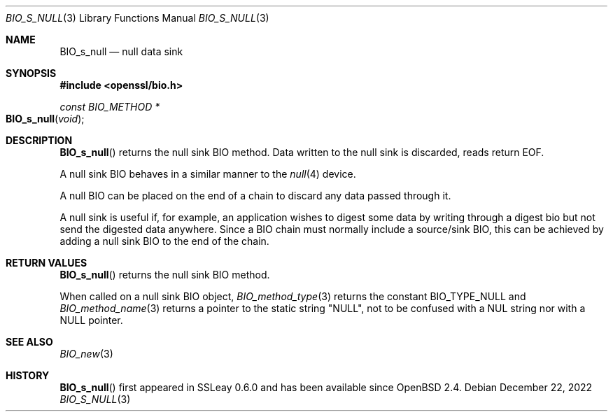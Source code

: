.\" $OpenBSD: BIO_s_null.3,v 1.9 2022/12/22 16:38:45 schwarze Exp $
.\" full merge up to: OpenSSL e9b77246 Jan 20 19:58:49 2017 +0100
.\"
.\" This file was written by Dr. Stephen Henson <steve@openssl.org>.
.\" Copyright (c) 2000 The OpenSSL Project.  All rights reserved.
.\"
.\" Redistribution and use in source and binary forms, with or without
.\" modification, are permitted provided that the following conditions
.\" are met:
.\"
.\" 1. Redistributions of source code must retain the above copyright
.\"    notice, this list of conditions and the following disclaimer.
.\"
.\" 2. Redistributions in binary form must reproduce the above copyright
.\"    notice, this list of conditions and the following disclaimer in
.\"    the documentation and/or other materials provided with the
.\"    distribution.
.\"
.\" 3. All advertising materials mentioning features or use of this
.\"    software must display the following acknowledgment:
.\"    "This product includes software developed by the OpenSSL Project
.\"    for use in the OpenSSL Toolkit. (http://www.openssl.org/)"
.\"
.\" 4. The names "OpenSSL Toolkit" and "OpenSSL Project" must not be used to
.\"    endorse or promote products derived from this software without
.\"    prior written permission. For written permission, please contact
.\"    openssl-core@openssl.org.
.\"
.\" 5. Products derived from this software may not be called "OpenSSL"
.\"    nor may "OpenSSL" appear in their names without prior written
.\"    permission of the OpenSSL Project.
.\"
.\" 6. Redistributions of any form whatsoever must retain the following
.\"    acknowledgment:
.\"    "This product includes software developed by the OpenSSL Project
.\"    for use in the OpenSSL Toolkit (http://www.openssl.org/)"
.\"
.\" THIS SOFTWARE IS PROVIDED BY THE OpenSSL PROJECT ``AS IS'' AND ANY
.\" EXPRESSED OR IMPLIED WARRANTIES, INCLUDING, BUT NOT LIMITED TO, THE
.\" IMPLIED WARRANTIES OF MERCHANTABILITY AND FITNESS FOR A PARTICULAR
.\" PURPOSE ARE DISCLAIMED.  IN NO EVENT SHALL THE OpenSSL PROJECT OR
.\" ITS CONTRIBUTORS BE LIABLE FOR ANY DIRECT, INDIRECT, INCIDENTAL,
.\" SPECIAL, EXEMPLARY, OR CONSEQUENTIAL DAMAGES (INCLUDING, BUT
.\" NOT LIMITED TO, PROCUREMENT OF SUBSTITUTE GOODS OR SERVICES;
.\" LOSS OF USE, DATA, OR PROFITS; OR BUSINESS INTERRUPTION)
.\" HOWEVER CAUSED AND ON ANY THEORY OF LIABILITY, WHETHER IN CONTRACT,
.\" STRICT LIABILITY, OR TORT (INCLUDING NEGLIGENCE OR OTHERWISE)
.\" ARISING IN ANY WAY OUT OF THE USE OF THIS SOFTWARE, EVEN IF ADVISED
.\" OF THE POSSIBILITY OF SUCH DAMAGE.
.\"
.Dd $Mdocdate: December 22 2022 $
.Dt BIO_S_NULL 3
.Os
.Sh NAME
.Nm BIO_s_null
.\" .Nm BIO_s_log is intentionally undocumented because it is unused
.Nd null data sink
.Sh SYNOPSIS
.In openssl/bio.h
.Ft const BIO_METHOD *
.Fo BIO_s_null
.Fa void
.Fc
.Sh DESCRIPTION
.Fn BIO_s_null
returns the null sink BIO method.
Data written to the null sink is discarded, reads return EOF.
.Pp
A null sink BIO behaves in a similar manner to the
.Xr null 4
device.
.Pp
A null BIO can be placed on the end of a chain to discard any data
passed through it.
.Pp
A null sink is useful if, for example, an application wishes
to digest some data by writing through a digest bio
but not send the digested data anywhere.
Since a BIO chain must normally include a source/sink BIO,
this can be achieved by adding a null sink BIO to the end of the chain.
.Sh RETURN VALUES
.Fn BIO_s_null
returns the null sink BIO method.
.Pp
When called on a null sink BIO object,
.Xr BIO_method_type 3
returns the constant
.Dv BIO_TYPE_NULL
and
.Xr BIO_method_name 3
returns a pointer to the static string
.Qq NULL ,
not to be confused with a NUL string nor with a
.Dv NULL
pointer.
.Sh SEE ALSO
.Xr BIO_new 3
.Sh HISTORY
.Fn BIO_s_null
first appeared in SSLeay 0.6.0 and has been available since
.Ox 2.4 .
